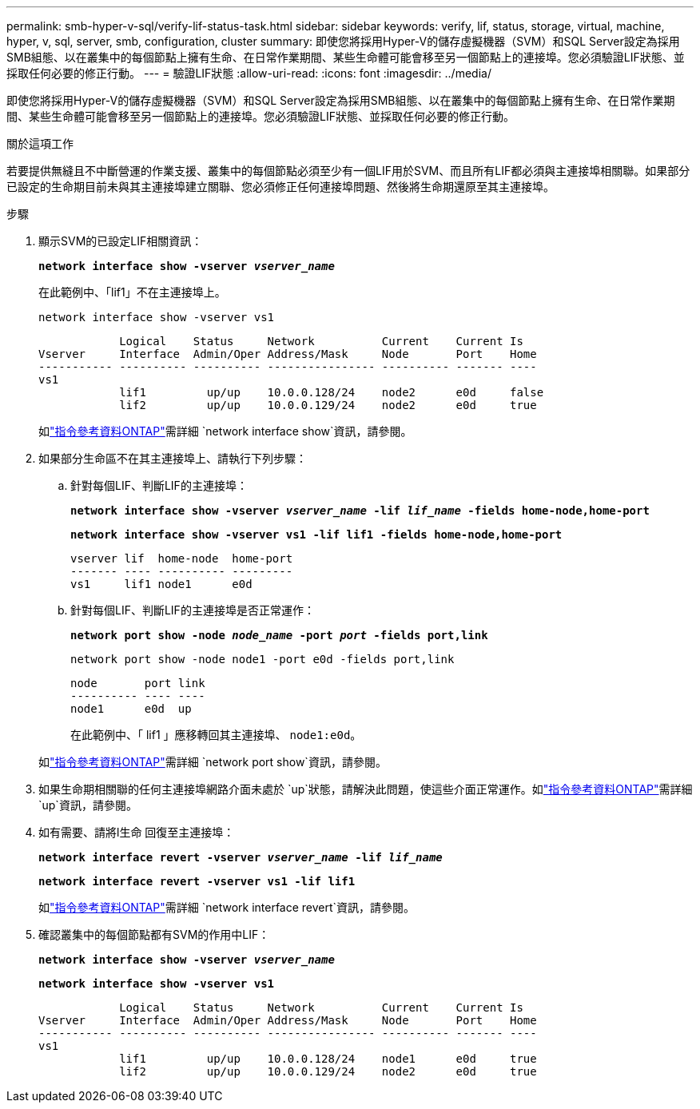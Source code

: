 ---
permalink: smb-hyper-v-sql/verify-lif-status-task.html 
sidebar: sidebar 
keywords: verify, lif, status, storage, virtual, machine, hyper, v, sql, server, smb, configuration, cluster 
summary: 即使您將採用Hyper-V的儲存虛擬機器（SVM）和SQL Server設定為採用SMB組態、以在叢集中的每個節點上擁有生命、在日常作業期間、某些生命體可能會移至另一個節點上的連接埠。您必須驗證LIF狀態、並採取任何必要的修正行動。 
---
= 驗證LIF狀態
:allow-uri-read: 
:icons: font
:imagesdir: ../media/


[role="lead"]
即使您將採用Hyper-V的儲存虛擬機器（SVM）和SQL Server設定為採用SMB組態、以在叢集中的每個節點上擁有生命、在日常作業期間、某些生命體可能會移至另一個節點上的連接埠。您必須驗證LIF狀態、並採取任何必要的修正行動。

.關於這項工作
若要提供無縫且不中斷營運的作業支援、叢集中的每個節點必須至少有一個LIF用於SVM、而且所有LIF都必須與主連接埠相關聯。如果部分已設定的生命期目前未與其主連接埠建立關聯、您必須修正任何連接埠問題、然後將生命期還原至其主連接埠。

.步驟
. 顯示SVM的已設定LIF相關資訊：
+
`*network interface show -vserver _vserver_name_*`

+
在此範例中、「lif1」不在主連接埠上。

+
`network interface show -vserver vs1`

+
[listing]
----

            Logical    Status     Network          Current    Current Is
Vserver     Interface  Admin/Oper Address/Mask     Node       Port    Home
----------- ---------- ---------- ---------------- ---------- ------- ----
vs1
            lif1         up/up    10.0.0.128/24    node2      e0d     false
            lif2         up/up    10.0.0.129/24    node2      e0d     true
----
+
如link:https://docs.netapp.com/us-en/ontap-cli/network-interface-show.html["指令參考資料ONTAP"^]需詳細 `network interface show`資訊，請參閱。

. 如果部分生命區不在其主連接埠上、請執行下列步驟：
+
.. 針對每個LIF、判斷LIF的主連接埠：
+
`*network interface show -vserver _vserver_name_ -lif _lif_name_ -fields home-node,home-port*`

+
`*network interface show -vserver vs1 -lif lif1 -fields home-node,home-port*`

+
[listing]
----

vserver lif  home-node  home-port
------- ---- ---------- ---------
vs1     lif1 node1      e0d
----
.. 針對每個LIF、判斷LIF的主連接埠是否正常運作：
+
`*network port show -node _node_name_ -port _port_ -fields port,link*`

+
`network port show -node node1 -port e0d -fields port,link`

+
[listing]
----

node       port link
---------- ---- ----
node1      e0d  up
----
+
在此範例中、「 lif1 」應移轉回其主連接埠、 `node1:e0d`。

+
如link:https://docs.netapp.com/us-en/ontap-cli/network-port-show.html["指令參考資料ONTAP"^]需詳細 `network port show`資訊，請參閱。



. 如果生命期相關聯的任何主連接埠網路介面未處於 `up`狀態，請解決此問題，使這些介面正常運作。如link:https://docs.netapp.com/us-en/ontap-cli/up.html["指令參考資料ONTAP"^]需詳細 `up`資訊，請參閱。
. 如有需要、請將l生命 回復至主連接埠：
+
`*network interface revert -vserver _vserver_name_ -lif _lif_name_*`

+
`*network interface revert -vserver vs1 -lif lif1*`

+
如link:https://docs.netapp.com/us-en/ontap-cli/network-interface-revert.html["指令參考資料ONTAP"^]需詳細 `network interface revert`資訊，請參閱。

. 確認叢集中的每個節點都有SVM的作用中LIF：
+
`*network interface show -vserver _vserver_name_*`

+
`*network interface show -vserver vs1*`

+
[listing]
----

            Logical    Status     Network          Current    Current Is
Vserver     Interface  Admin/Oper Address/Mask     Node       Port    Home
----------- ---------- ---------- ---------------- ---------- ------- ----
vs1
            lif1         up/up    10.0.0.128/24    node1      e0d     true
            lif2         up/up    10.0.0.129/24    node2      e0d     true
----

